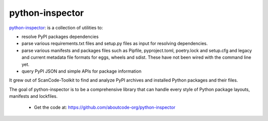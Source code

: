 .. _python-inspector-project:

python-inspector
================

`python-inspector <https://github.com/aboutcode-org/python-inspector>`_:
is a collection of utilities to:

- resolve PyPI packages dependencies

- parse various requirements.txt files and setup.py files as input
  for resolving dependencies.

- parse various manifests and packages files such as
  Pipfile, pyproject.toml, poetry.lock and setup.cfg and legacy and
  current metadata file formats for eggs, wheels and sdist. These
  have not been wired with the command line yet.

- query PyPI JSON and simple APIs for package information

It grew out of ScanCode-Toolkit to find and analyze PyPI archives and
installed Python packages and their files.

The goal of python-inspector is to be a comprehensive library
that can handle every style of Python package layouts, manifests and lockfiles.

 - Get the code at: https://github.com/aboutcode-org/python-inspector
